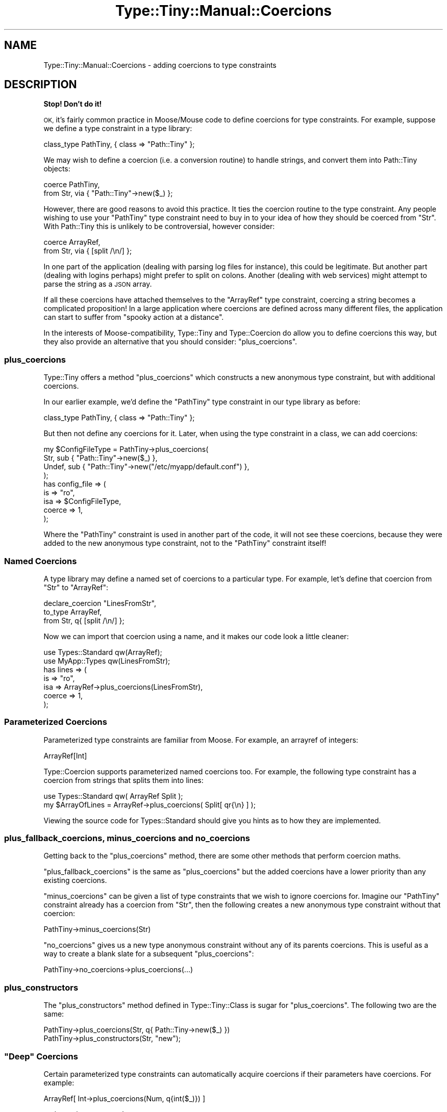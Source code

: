 .\" Automatically generated by Pod::Man 4.09 (Pod::Simple 3.35)
.\"
.\" Standard preamble:
.\" ========================================================================
.de Sp \" Vertical space (when we can't use .PP)
.if t .sp .5v
.if n .sp
..
.de Vb \" Begin verbatim text
.ft CW
.nf
.ne \\$1
..
.de Ve \" End verbatim text
.ft R
.fi
..
.\" Set up some character translations and predefined strings.  \*(-- will
.\" give an unbreakable dash, \*(PI will give pi, \*(L" will give a left
.\" double quote, and \*(R" will give a right double quote.  \*(C+ will
.\" give a nicer C++.  Capital omega is used to do unbreakable dashes and
.\" therefore won't be available.  \*(C` and \*(C' expand to `' in nroff,
.\" nothing in troff, for use with C<>.
.tr \(*W-
.ds C+ C\v'-.1v'\h'-1p'\s-2+\h'-1p'+\s0\v'.1v'\h'-1p'
.ie n \{\
.    ds -- \(*W-
.    ds PI pi
.    if (\n(.H=4u)&(1m=24u) .ds -- \(*W\h'-12u'\(*W\h'-12u'-\" diablo 10 pitch
.    if (\n(.H=4u)&(1m=20u) .ds -- \(*W\h'-12u'\(*W\h'-8u'-\"  diablo 12 pitch
.    ds L" ""
.    ds R" ""
.    ds C` ""
.    ds C' ""
'br\}
.el\{\
.    ds -- \|\(em\|
.    ds PI \(*p
.    ds L" ``
.    ds R" ''
.    ds C`
.    ds C'
'br\}
.\"
.\" Escape single quotes in literal strings from groff's Unicode transform.
.ie \n(.g .ds Aq \(aq
.el       .ds Aq '
.\"
.\" If the F register is >0, we'll generate index entries on stderr for
.\" titles (.TH), headers (.SH), subsections (.SS), items (.Ip), and index
.\" entries marked with X<> in POD.  Of course, you'll have to process the
.\" output yourself in some meaningful fashion.
.\"
.\" Avoid warning from groff about undefined register 'F'.
.de IX
..
.if !\nF .nr F 0
.if \nF>0 \{\
.    de IX
.    tm Index:\\$1\t\\n%\t"\\$2"
..
.    if !\nF==2 \{\
.        nr % 0
.        nr F 2
.    \}
.\}
.\" ========================================================================
.\"
.IX Title "Type::Tiny::Manual::Coercions 3"
.TH Type::Tiny::Manual::Coercions 3 "2019-01-08" "perl v5.26.2" "User Contributed Perl Documentation"
.\" For nroff, turn off justification.  Always turn off hyphenation; it makes
.\" way too many mistakes in technical documents.
.if n .ad l
.nh
.SH "NAME"
Type::Tiny::Manual::Coercions \- adding coercions to type constraints
.SH "DESCRIPTION"
.IX Header "DESCRIPTION"
\&\fBStop! Don't do it!\fR
.PP
\&\s-1OK,\s0 it's fairly common practice in Moose/Mouse code to define
coercions for type constraints. For example, suppose we define a type
constraint in a type library:
.PP
.Vb 1
\&   class_type PathTiny, { class => "Path::Tiny" };
.Ve
.PP
We may wish to define a coercion (i.e. a conversion routine) to handle
strings, and convert them into Path::Tiny objects:
.PP
.Vb 2
\&   coerce PathTiny,
\&      from Str, via { "Path::Tiny"\->new($_) };
.Ve
.PP
However, there are good reasons to avoid this practice. It ties the
coercion routine to the type constraint. Any people wishing to use your
\&\f(CW\*(C`PathTiny\*(C'\fR type constraint need to buy in to your idea of how they
should be coerced from \f(CW\*(C`Str\*(C'\fR. With Path::Tiny this is unlikely to
be controversial, however consider:
.PP
.Vb 2
\&   coerce ArrayRef,
\&      from Str, via { [split /\en/] };
.Ve
.PP
In one part of the application (dealing with parsing log files for
instance), this could be legitimate. But another part (dealing with
logins perhaps) might prefer to split on colons. Another (dealing with
web services) might attempt to parse the string as a \s-1JSON\s0 array.
.PP
If all these coercions have attached themselves to the \f(CW\*(C`ArrayRef\*(C'\fR
type constraint, coercing a string becomes a complicated proposition!
In a large application where coercions are defined across many different
files, the application can start to suffer from \*(L"spooky action at a
distance\*(R".
.PP
In the interests of Moose-compatibility, Type::Tiny and Type::Coercion
do allow you to define coercions this way, but they also provide an
alternative that you should consider: \f(CW\*(C`plus_coercions\*(C'\fR.
.SS "plus_coercions"
.IX Subsection "plus_coercions"
Type::Tiny offers a method \f(CW\*(C`plus_coercions\*(C'\fR which constructs a new
anonymous type constraint, but with additional coercions.
.PP
In our earlier example, we'd define the \f(CW\*(C`PathTiny\*(C'\fR type constraint
in our type library as before:
.PP
.Vb 1
\&   class_type PathTiny, { class => "Path::Tiny" };
.Ve
.PP
But then not define any coercions for it. Later, when using the
type constraint in a class, we can add coercions:
.PP
.Vb 4
\&   my $ConfigFileType = PathTiny\->plus_coercions(
\&      Str,   sub { "Path::Tiny"\->new($_) },
\&      Undef, sub { "Path::Tiny"\->new("/etc/myapp/default.conf") },
\&   );
\&   
\&   has config_file => (
\&      is     => "ro",
\&      isa    => $ConfigFileType,
\&      coerce => 1,
\&   );
.Ve
.PP
Where the \f(CW\*(C`PathTiny\*(C'\fR constraint is used in another part of the code, it
will not see these coercions, because they were added to the new anonymous
type constraint, not to the \f(CW\*(C`PathTiny\*(C'\fR constraint itself!
.SS "Named Coercions"
.IX Subsection "Named Coercions"
A type library may define a named set of coercions to a particular
type. For example, let's define that coercion from \f(CW\*(C`Str\*(C'\fR to \f(CW\*(C`ArrayRef\*(C'\fR:
.PP
.Vb 3
\&   declare_coercion "LinesFromStr",
\&      to_type ArrayRef,
\&      from Str, q{ [split /\en/] };
.Ve
.PP
Now we can import that coercion using a name, and it makes our code
look a little cleaner:
.PP
.Vb 2
\&   use Types::Standard qw(ArrayRef);
\&   use MyApp::Types qw(LinesFromStr);
\&   
\&   has lines => (
\&      is     => "ro",
\&      isa    => ArrayRef\->plus_coercions(LinesFromStr),
\&      coerce => 1,
\&   );
.Ve
.SS "Parameterized Coercions"
.IX Subsection "Parameterized Coercions"
Parameterized type constraints are familiar from Moose. For example, an
arrayref of integers:
.PP
.Vb 1
\&   ArrayRef[Int]
.Ve
.PP
Type::Coercion supports parameterized named coercions too. For example,
the following type constraint has a coercion from strings that splits them
into lines:
.PP
.Vb 1
\&   use Types::Standard qw( ArrayRef Split );
\&   
\&   my $ArrayOfLines = ArrayRef\->plus_coercions( Split[ qr{\en} ] );
.Ve
.PP
Viewing the source code for Types::Standard should give you hints as
to how they are implemented.
.SS "plus_fallback_coercions, minus_coercions and no_coercions"
.IX Subsection "plus_fallback_coercions, minus_coercions and no_coercions"
Getting back to the \f(CW\*(C`plus_coercions\*(C'\fR method, there are some other
methods that perform coercion maths.
.PP
\&\f(CW\*(C`plus_fallback_coercions\*(C'\fR is the same as \f(CW\*(C`plus_coercions\*(C'\fR but the
added coercions have a lower priority than any existing coercions.
.PP
\&\f(CW\*(C`minus_coercions\*(C'\fR can be given a list of type constraints that we
wish to ignore coercions for. Imagine our \f(CW\*(C`PathTiny\*(C'\fR constraint already
has a coercion from \f(CW\*(C`Str\*(C'\fR, then the following creates a new anonymous
type constraint without that coercion:
.PP
.Vb 1
\&   PathTiny\->minus_coercions(Str)
.Ve
.PP
\&\f(CW\*(C`no_coercions\*(C'\fR gives us a new type anonymous constraint without any
of its parents coercions. This is useful as a way to create a blank slate
for a subsequent \f(CW\*(C`plus_coercions\*(C'\fR:
.PP
.Vb 1
\&   PathTiny\->no_coercions\->plus_coercions(...)
.Ve
.SS "plus_constructors"
.IX Subsection "plus_constructors"
The \f(CW\*(C`plus_constructors\*(C'\fR method defined in Type::Tiny::Class is sugar
for \f(CW\*(C`plus_coercions\*(C'\fR. The following two are the same:
.PP
.Vb 1
\&   PathTiny\->plus_coercions(Str, q{ Path::Tiny\->new($_) })
\&   
\&   PathTiny\->plus_constructors(Str, "new");
.Ve
.ie n .SS """Deep"" Coercions"
.el .SS "``Deep'' Coercions"
.IX Subsection "Deep Coercions"
Certain parameterized type constraints can automatically acquire coercions
if their parameters have coercions. For example:
.PP
.Vb 1
\&   ArrayRef[ Int\->plus_coercions(Num, q{int($_)}) ]
.Ve
.PP
\&... does what you mean!
.PP
The parameterized type constraints that do this magic include the following
ones from Types::Standard:
.IP "\(bu" 4
\&\f(CW\*(C`ScalarRef\*(C'\fR
.IP "\(bu" 4
\&\f(CW\*(C`ArrayRef\*(C'\fR
.IP "\(bu" 4
\&\f(CW\*(C`HashRef\*(C'\fR
.IP "\(bu" 4
\&\f(CW\*(C`Map\*(C'\fR
.IP "\(bu" 4
\&\f(CW\*(C`Tuple\*(C'\fR
.IP "\(bu" 4
\&\f(CW\*(C`CycleTuple\*(C'\fR
.IP "\(bu" 4
\&\f(CW\*(C`Dict\*(C'\fR
.IP "\(bu" 4
\&\f(CW\*(C`Optional\*(C'\fR
.IP "\(bu" 4
\&\f(CW\*(C`Maybe\*(C'\fR
.PP
Imagine we're declaring a type library:
.PP
.Vb 1
\&   declare Paths, as ArrayRef[PathTiny];
.Ve
.PP
The \f(CW\*(C`PathTiny\*(C'\fR type (declared earlier in the tutorial) has a coercion
from \f(CW\*(C`Str\*(C'\fR, so \f(CW\*(C`Paths\*(C'\fR should be able to coerce from an arrayref of
strings, right?
.PP
\&\fBWrong!\fR \f(CW\*(C`ArrayRef[PathTiny]\*(C'\fR can coerce from an arrayref of
strings, but \f(CW\*(C`Paths\*(C'\fR is a separate type constraint which, although it
inherits from \f(CW\*(C`ArrayRef[PathTiny]\*(C'\fR has its own (currently empty)
set of coercions.
.PP
Because that is often not what you want, Type::Tiny provides a shortcut
when declaring a subtype to copy the parent type constraint's coercions:
.PP
.Vb 1
\&   declare Paths, as ArrayRef[PathTiny], coercion => 1;
.Ve
.PP
Now \f(CW\*(C`Paths\*(C'\fR can coerce from an arrayref of strings.
.PP
\fIDeep Caveat\fR
.IX Subsection "Deep Caveat"
.PP
Currently there exists ill-defined behaviour resulting from mixing deep
coercions and mutable (non-frozen) coercions. Consider the following:
.PP
.Vb 3
\&   class_type PathTiny, { class => "Path::Tiny" };
\&   coerce PathTiny,
\&      from Str, via { "Path::Tiny"\->new($_) };
\&   
\&   declare Paths, as ArrayRef[PathTiny], coercion => 1;
\&   
\&   coerce PathTiny,
\&      from InstanceOf["My::File"], via { $_\->get_path };
.Ve
.PP
An arrayref of strings can now be coerced to an arrayref of Path::Tiny
objects, but is it also now possible to coerce an arrayref of My::File
objects to an arrayref of Path::Tiny objects?
.PP
Currently the answer is \*(L"no\*(R", but this is mostly down to implementation
details. It's not clear what the best way to behave in this situation
is, and it could start working at some point in the future.
.PP
You should avoid falling into this trap by following the advice found
under \*(L"The (Lack of) Zen of Coercions\*(R".
.SS "Chained Coercions"
.IX Subsection "Chained Coercions"
Consider the following type library:
.PP
.Vb 10
\&   {
\&      package Types::Geometric;
\&      use Type::Library \-base, \-declare => qw(
\&         VectorArray
\&         VectorArray3D
\&         Point
\&         Point3D
\&      );
\&      use Type::Utils;
\&      use Types::Standard qw( Num Tuple InstanceOf );
\&      
\&      declare VectorArray,
\&         as Tuple[Num, Num];
\&      
\&      declare VectorArray3D,
\&         as Tuple[Num, Num, Num];
\&      
\&      coerce VectorArray3D,
\&         from VectorArray, via {
\&            [ @$_, 0 ];
\&         };
\&      
\&      class_type Point, { class => "Point" };
\&      
\&      coerce Point,
\&         from VectorArray, via {
\&            Point\->new(x => $_\->[0], y => $_\->[1]);
\&         };
\&      
\&      class_type Point3D, { class => "Point3D" };
\&      
\&      coerce Point3D,
\&         from VectorArray3D, via {
\&            Point3D\->new(x => $_\->[0], y => $_\->[1], z => $_\->[2]);
\&         },
\&         from Point, via {
\&            Point3D\->new(x => $_\->x, y => $_\->y, z => 0);
\&         };
\&   }
.Ve
.PP
Given an arrayref \f(CW\*(C`[1, 1]\*(C'\fR you might reasonably expect it to be
coercible to a \f(CW\*(C`Point3D\*(C'\fR object; it matches the type constraint
\&\f(CW\*(C`VectorArray\*(C'\fR so can be coerced to \f(CW\*(C`VectorArray3D\*(C'\fR and thus to
\&\f(CW\*(C`Point3D\*(C'\fR.
.PP
However, Type::Coercion does not automatically chain coercions
like this. Firstly, it would be incompatible with Moose's type coercion
system which does not chain coercions. Secondly, it's ambiguous; in our
example, the arrayref could be coerced along two different paths (via
\&\f(CW\*(C`VectorArray3D\*(C'\fR or via \f(CW\*(C`Point\*(C'\fR); in this case the end result would be
the same, but in other cases it might not. Thirdly, it runs the risk of
accidentally creating loops.
.PP
Doing the chaining manually though is pretty simple. Firstly, we'll
take note of the \f(CW\*(C`coercibles\*(C'\fR method in Type::Tiny. This method
called as \f(CW\*(C`VectorArray3D\->coercibles\*(C'\fR returns a type constraint
meaning "anything that can be coerced to a \f(CW\*(C`VectorArray3D\*(C'\fR".
.PP
So we can define the coercions for \f(CW\*(C`Point3D\*(C'\fR as:
.PP
.Vb 8
\&   coerce Point3D,
\&      from VectorArray3D\->coercibles, via {
\&         my $tmp = to_VectorArray3D($_);
\&         Point3D\->new(x => $tmp\->[0], y => $tmp\->[1], z => $tmp\->[2]);
\&      },
\&      from Point, via {
\&         Point3D\->new(x => $_\->x, y => $_\->y, z => 0);
\&      };
.Ve
.PP
\&... and now coercing from \f(CW\*(C`[1, 1]\*(C'\fR will work.
.SS "The (Lack of) Zen of Coercions"
.IX Subsection "The (Lack of) Zen of Coercions"
Coercions can lead to ugliness.
.PP
Let's say we define a type constraint \f(CW\*(C`Path\*(C'\fR which has a coercion from
\&\f(CW\*(C`Str\*(C'\fR. Now we define a class which uses that type constraint.
.PP
Now in another class, we define a coercion from \f(CW\*(C`ArrayRef\*(C'\fR to \f(CW\*(C`Path\*(C'\fR.
This kind of action at a distance is not really desirable. And in fact,
things will probably subtly break \- the first class may have already
built a constructor inlining a bunch of code from the coercion.
.PP
However, you too can achieve coercion zen by following these
three weird tricks <http://www.slate.com/articles/business/moneybox/2013/07/how_one_weird_trick_conquered_the_internet_what_happens_when_you_click_on.html>:
.IP "1." 4
If you want to define coercions for a type, do it \fIwithin your type
constraint library\fR, so the coercions are all defined before the
type constraint is ever used.
.IP "2." 4
At the end of your type constraint library, consider calling
\&\f(CW\*(C`$type\->coercion\->freeze\*(C'\fR on each type constraint that has a
coercion. This makes the type's coercions immutable. If anybody wants
to define any additional coercions, they'll have to create a child type
to do it with.
.Sp
A shortcut exists to do this on all types in your library:
.Sp
.Vb 1
\&   _\|_PACKAGE_\|_\->meta\->make_immutable;
.Ve
.IP "3." 4
Use \f(CW\*(C`plus_coercions\*(C'\fR and similar methods to easily create a child
type constraint of any existing type, and add more coercions to it.
Don't fiddle directly with the existing type constraint which may be
being used elsewhere.
.Sp
Note that these methods all return type constraint objects with
frozen (immutable) coercions.
.PP
That's it.
.SH "SEE ALSO"
.IX Header "SEE ALSO"
Moose::Manual::BestPractices,
<http://www.catalyzed.org/2009/06/keeping\-your\-coercions\-to\-yourself.html>.
.SH "AUTHOR"
.IX Header "AUTHOR"
Toby Inkster <tobyink@cpan.org>.
.SH "COPYRIGHT AND LICENCE"
.IX Header "COPYRIGHT AND LICENCE"
This software is copyright (c) 2013\-2014, 2017\-2019 by Toby Inkster.
.PP
This is free software; you can redistribute it and/or modify it under
the same terms as the Perl 5 programming language system itself.
.SH "DISCLAIMER OF WARRANTIES"
.IX Header "DISCLAIMER OF WARRANTIES"
\&\s-1THIS PACKAGE IS PROVIDED \*(L"AS IS\*(R" AND WITHOUT ANY EXPRESS OR IMPLIED
WARRANTIES, INCLUDING, WITHOUT LIMITATION, THE IMPLIED WARRANTIES OF
MERCHANTIBILITY AND FITNESS FOR A PARTICULAR PURPOSE.\s0
